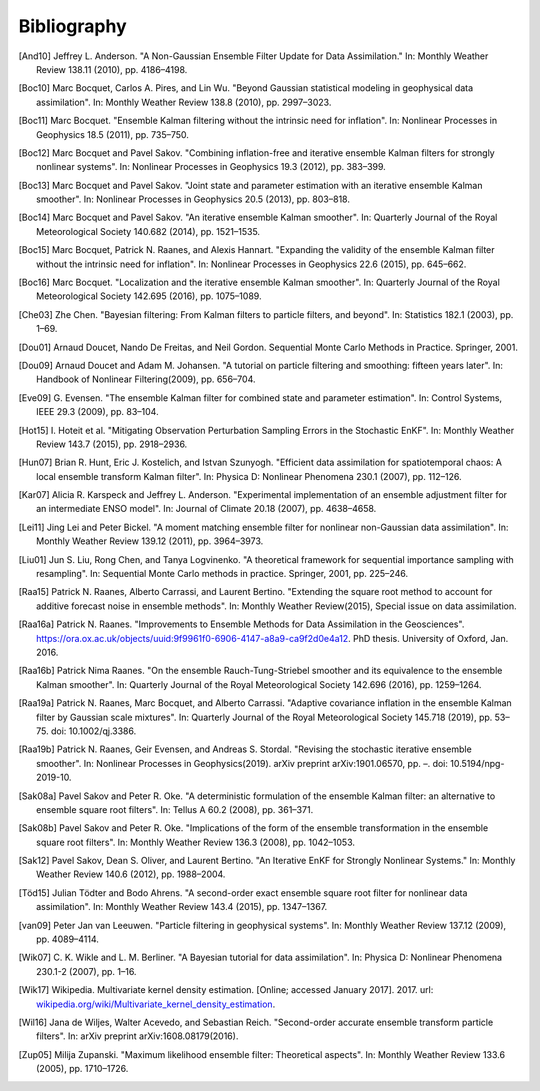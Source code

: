 Bibliography
~~~~~~~~~~~~

.. [And10] 
   Jeffrey L. Anderson. "A Non-Gaussian Ensemble Filter
   Update for Data Assimilation." In: Monthly Weather Review 138.11
   (2010), pp. 4186–4198.

.. [Boc10] 
   Marc Bocquet, Carlos A. Pires, and Lin Wu. "Beyond Gaussian
   statistical modeling in geophysical data assimilation". In: Monthly
   Weather Review 138.8 (2010), pp. 2997–3023.

.. [Boc11] 
   Marc Bocquet. "Ensemble Kalman filtering without the intrinsic need
   for inflation". In: Nonlinear Processes in Geophysics 18.5 (2011),
   pp. 735–750.

.. [Boc12] 
   Marc Bocquet and Pavel Sakov. "Combining inflation-free and iterative
   ensemble Kalman filters for strongly nonlinear systems". In:
   Nonlinear Processes in Geophysics 19.3 (2012), pp. 383–399.

.. [Boc13] 
   Marc Bocquet and Pavel Sakov. "Joint state and parameter estimation
   with an iterative ensemble Kalman smoother". In: Nonlinear Processes
   in Geophysics 20.5 (2013), pp. 803–818.

.. [Boc14] 
   Marc Bocquet and Pavel Sakov. "An iterative ensemble Kalman
   smoother". In: Quarterly Journal of the Royal Meteorological Society
   140.682 (2014), pp. 1521–1535.

.. [Boc15] 
   Marc Bocquet, Patrick N. Raanes, and Alexis Hannart. "Expanding the
   validity of the ensemble Kalman filter without the intrinsic need for
   inflation". In: Nonlinear Processes in Geophysics 22.6 (2015), pp.
   645–662.

.. [Boc16] 
   Marc Bocquet. "Localization and the iterative ensemble Kalman
   smoother". In: Quarterly Journal of the Royal Meteorological Society
   142.695 (2016), pp. 1075–1089.

.. [Che03] 
   Zhe Chen. "Bayesian filtering: From Kalman filters to particle
   filters, and beyond". In: Statistics 182.1 (2003), pp. 1–69.

.. [Dou01] 
   Arnaud Doucet, Nando De Freitas, and Neil Gordon. Sequential Monte
   Carlo Methods in Practice. Springer, 2001.

.. [Dou09] 
   Arnaud Doucet and Adam M. Johansen. "A tutorial on particle filtering
   and smoothing: fifteen years later". In: Handbook of Nonlinear
   Filtering(2009), pp. 656–704.

.. [Eve09] 
   G. Evensen. "The ensemble Kalman filter for combined state and
   parameter estimation". In: Control Systems, IEEE 29.3 (2009), pp.
   83–104.

.. [Hot15] 
   I. Hoteit et al. "Mitigating Observation Perturbation Sampling Errors
   in the Stochastic EnKF". In: Monthly Weather Review 143.7 (2015), pp.
   2918–2936.

.. [Hun07] 
   Brian R. Hunt, Eric J. Kostelich, and Istvan Szunyogh. "Efficient
   data assimilation for spatiotemporal chaos: A local ensemble
   transform Kalman filter". In: Physica D: Nonlinear Phenomena 230.1
   (2007), pp. 112–126.

.. [Kar07] 
   Alicia R. Karspeck and Jeffrey L. Anderson. "Experimental
   implementation of an ensemble adjustment filter for an intermediate
   ENSO model". In: Journal of Climate 20.18 (2007), pp. 4638–4658.

.. [Lei11] 
   Jing Lei and Peter Bickel. "A moment matching ensemble filter for
   nonlinear non-Gaussian data assimilation". In: Monthly Weather Review
   139.12 (2011), pp. 3964–3973.

.. [Liu01] 
   Jun S. Liu, Rong Chen, and Tanya Logvinenko. "A theoretical framework
   for sequential importance sampling with resampling". In: Sequential
   Monte Carlo methods in practice. Springer, 2001, pp. 225–246.

.. [Raa15] 
   Patrick N. Raanes, Alberto Carrassi, and Laurent Bertino. "Extending
   the square root method to account for additive forecast noise in
   ensemble methods". In: Monthly Weather Review(2015), Special issue on
   data assimilation.

.. [Raa16a] 
   Patrick N. Raanes. "Improvements to Ensemble Methods for Data
   Assimilation in the Geosciences".
   `https://ora.ox.ac.uk/objects/uuid:9f9961f0-6906-4147-a8a9-ca9f2d0e4a12 <%20https://ora.ox.ac.uk/objects/uuid:9f9961f0-6906-4147-a8a9-ca9f2d0e4a12>`__.
   PhD thesis. University of Oxford, Jan. 2016.

.. [Raa16b] 
   Patrick Nima Raanes. "On the ensemble Rauch-Tung-Striebel smoother
   and its equivalence to the ensemble Kalman smoother". In: Quarterly
   Journal of the Royal Meteorological Society 142.696 (2016), pp.
   1259–1264.

.. [Raa19a] 
   Patrick N. Raanes, Marc Bocquet, and Alberto Carrassi. "Adaptive
   covariance inflation in the ensemble Kalman filter by Gaussian scale
   mixtures". In: Quarterly Journal of the Royal Meteorological Society
   145.718 (2019), pp. 53–75. doi: 10.1002/qj.3386.

.. [Raa19b] 
   Patrick N. Raanes, Geir Evensen, and Andreas S. Stordal. "Revising
   the stochastic iterative ensemble smoother". In: Nonlinear Processes
   in Geophysics(2019). arXiv preprint arXiv:1901.06570, pp. –. doi:
   10.5194/npg-2019-10.

.. [Sak08a] 
   Pavel Sakov and Peter R. Oke. "A deterministic formulation of the
   ensemble Kalman filter: an alternative to ensemble square root
   filters". In: Tellus A 60.2 (2008), pp. 361–371.

.. [Sak08b] 
   Pavel Sakov and Peter R. Oke. "Implications of the form of the
   ensemble transformation in the ensemble square root filters". In:
   Monthly Weather Review 136.3 (2008), pp. 1042–1053.

.. [Sak12] 
   Pavel Sakov, Dean S. Oliver, and Laurent Bertino. "An Iterative EnKF
   for Strongly Nonlinear Systems." In: Monthly Weather Review 140.6
   (2012), pp. 1988–2004.

.. [Töd15] 
   Julian Tödter and Bodo Ahrens. "A second-order exact ensemble square
   root filter for nonlinear data assimilation". In: Monthly Weather
   Review 143.4 (2015), pp. 1347–1367.

.. [van09] 
   Peter Jan van Leeuwen. "Particle filtering in geophysical systems".
   In: Monthly Weather Review 137.12 (2009), pp. 4089–4114.

.. [Wik07] 
   C. K. Wikle and L. M. Berliner. "A Bayesian tutorial for data
   assimilation". In: Physica D: Nonlinear Phenomena 230.1-2 (2007), pp.
   1–16.

.. [Wik17] 
   Wikipedia. Multivariate kernel density estimation. [Online; accessed
   January 2017]. 2017. url:
   `wikipedia.org/wiki/Multivariate_kernel_density_estimation <wikipedia.org/wiki/Multivariate_kernel_density_estimation>`__.

.. [Wil16] 
   Jana de Wiljes, Walter Acevedo, and Sebastian Reich. "Second-order
   accurate ensemble transform particle filters". In: arXiv preprint
   arXiv:1608.08179(2016).

.. [Zup05] 
   Milija Zupanski. "Maximum likelihood ensemble filter: Theoretical
   aspects". In: Monthly Weather Review 133.6 (2005), pp. 1710–1726.
